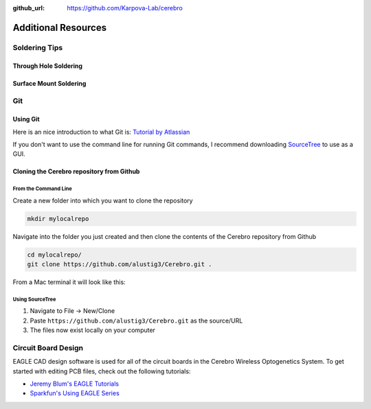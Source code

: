 :github_url: https://github.com/Karpova-Lab/cerebro

====================
Additional Resources
====================

Soldering Tips
==============

Through Hole Soldering
----------------------

.. image:: soldering101.png
  :align: center
  :width: 100 %

Surface Mount Soldering
-----------------------

.. raw:: html

  <div style="text-align:center;margin-bottom:24px">
    <iframe width="560" height="315" src="https://www.youtube.com/embed/b9FC9fAlfQE?rel=0" frameborder="0" allowfullscreen></iframe>
  </div>

Git
===

Using Git
---------

Here is an nice introduction to what Git is: `Tutorial by Atlassian <https://www.atlassian.com/git/tutorials/what-is-version-control>`_

If you don't want to use the command line for running Git commands, I recommend downloading `SourceTree <https://www.sourcetreeapp.com/>`_ to use as a GUI.


Cloning the Cerebro repository from Github
------------------------------------------

From the Command Line
`````````````````````

Create a new folder into which you want to clone the repository

.. code::

   mkdir mylocalrepo

Navigate into the folder you just created and then clone the contents of the Cerebro repository from Github

.. code::

   cd mylocalrepo/
   git clone https://github.com/alustig3/Cerebro.git .

From a Mac terminal it will look like this:

.. image:: CLI_clone.png
  :align: center
  :width: 100 %

Using SourceTree
````````````````
1. Navigate to File -> New/Clone
2. Paste ``https://github.com/alustig3/Cerebro.git`` as the source/URL
3. The files now exist locally on your computer

.. image:: sourcetree_clone/cloneFromURL.png
  :align: center
  :scale: 100 %

.. image:: sourcetree_clone/local_dir_info.png
  :align: center
  :scale: 100 %

.. image:: sourcetree_clone/local_files.png
  :align: center
  :scale: 100 %
  
Circuit Board Design
====================

EAGLE CAD design software is used for all of the circuit boards in the Cerebro Wireless Optogenetics System. To get started with editing PCB files, check out the following tutorials:

- `Jeremy Blum's EAGLE Tutorials <http://www.jeremyblum.com/category/eagle-tutorials/>`_
- `Sparkfun's Using EAGLE Series <https://learn.sparkfun.com/tutorials/using-eagle-schematic>`_
